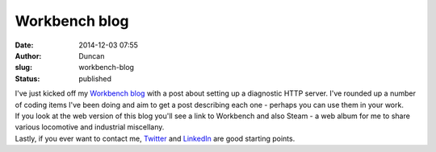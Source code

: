 Workbench blog
##############
:date: 2014-12-03 07:55
:author: Duncan
:slug: workbench-blog
:status: published

| I've just kicked off my `Workbench blog <http://workbench.duncan.dickinson.name/>`__ with a post about setting up a diagnostic HTTP server. I've rounded up a number of coding items I've been doing and aim to get a post describing each one - perhaps you can use them in your work.
| If you look at the web version of this blog you'll see a link to Workbench and also Steam - a web album for me to share various locomotive and industrial miscellany.
| Lastly, if you ever want to contact me, `Twitter <http://twitter.com/dedickinson>`__ and `LinkedIn <http://www.linkedin.com/in/dedickinson>`__ are good starting points.
